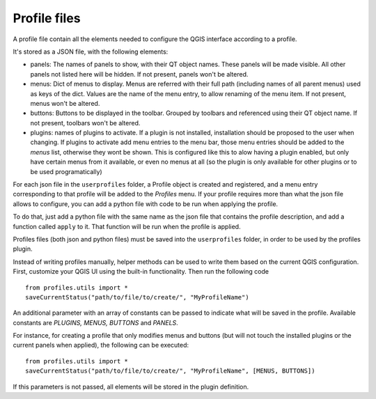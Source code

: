 Profile files
--------------

A profile file contain all the elements needed to configure the QGIS interface according to a profile.

It's stored as a JSON file, with the following elements:

- panels: The names of panels to show, with their QT object names. These panels will be made visible. All other panels not listed here will be hidden. If not present, panels won't be altered.

- menus: Dict of menus to display. Menus are referred with their full path (including names of all parent menus) used as keys of the dict. Values are the name of the menu entry, to allow renaming of the menu item. If not present, menus won't be altered.

- buttons: Buttons to be displayed in the toolbar. Grouped by toolbars and referenced using their QT object name. If not present, toolbars won't be altered.

- plugins: names of plugins to activate. If a plugin is not installed, installation should be proposed to the user when changing. If plugins to activate add menu entries to the menu bar, those menu entries should be added to the *menus* list, otherwise they wont be shown. This is configured like this to alow having a plugin enabled, but only have certain menus from it available, or even no menus at all (so the plugin is only available for other plugins or to be used programatically)


For each json file in the ``userprofiles`` folder, a Profile object is created and registered, and a menu entry corresponding to that profile will be added to the *Profiles* menu. If your profile requires more than what the json file allows to configure, you can add a python file with code to be run when applying the profile.

To do that, just add a python file with the same name as the json file that contains the profile description, and add a function called ``apply`` to it. That function will be run when the profile is applied.

Profiles files (both json and python files) must be saved into the ``userprofiles`` folder, in order to be used by the profiles plugin.

Instead of writing profiles manually, helper methods can be used to write them based on the current QGIS configuration. First, customize your QGIS UI using the built-in functionality. Then run the following code

::

	from profiles.utils import *
	saveCurrentStatus("path/to/file/to/create/", "MyProfileName")

An additional parameter with an array of constants can be passed to indicate what will be saved in the profile. Available constants are *PLUGINS, MENUS, BUTTONS* and *PANELS*.

For instance, for creating a profile that only modifies menus and buttons (but will not touch the installed plugins or the current panels when applied), the following can be executed:

::

	from profiles.utils import *
	saveCurrentStatus("path/to/file/to/create/", "MyProfileName", [MENUS, BUTTONS])

If this parameters is not passed, all elements will be stored in the plugin definition.

